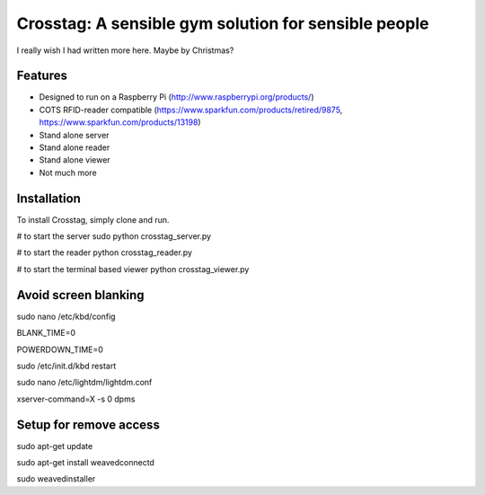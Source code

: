 Crosstag: A sensible gym solution for sensible people
=========================

I really wish I had written more here. Maybe by Christmas?

Features
--------

- Designed to run on a Raspberry Pi (http://www.raspberrypi.org/products/)
- COTS RFID-reader compatible (https://www.sparkfun.com/products/retired/9875, https://www.sparkfun.com/products/13198)
- Stand alone server
- Stand alone reader
- Stand alone viewer
- Not much more

Installation
------------

To install Crosstag, simply clone and run.

# to start the server
sudo python crosstag_server.py

# to start the reader
python crosstag_reader.py

# to start the terminal based viewer
python crosstag_viewer.py


Avoid screen blanking
---------------------
sudo nano /etc/kbd/config

BLANK_TIME=0

POWERDOWN_TIME=0

sudo /etc/init.d/kbd restart

sudo nano /etc/lightdm/lightdm.conf

xserver-command=X -s 0 dpms

Setup for remove access
-----------------------

sudo apt-get update

sudo apt-get install weavedconnectd

sudo weavedinstaller
